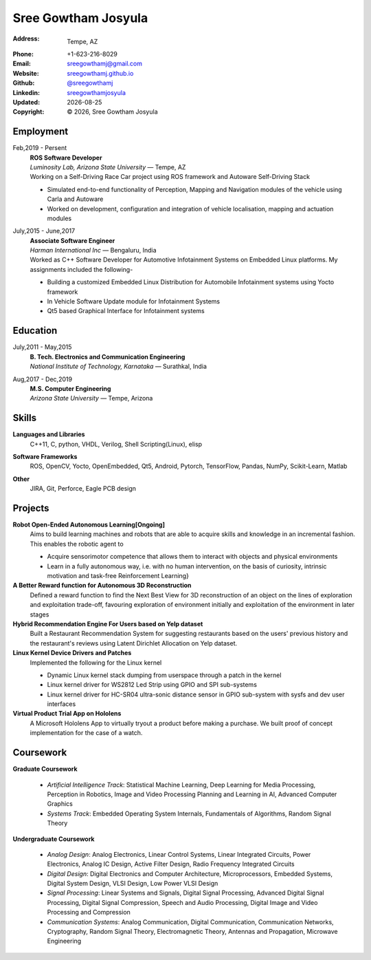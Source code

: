 ======================
Sree Gowtham Josyula
======================
:Address: Tempe, AZ
:Phone: +1-623-216-8029
:Email: sreegowthamj@gmail.com
:Website: `sreegowthamj.github.io`_
:Github: `@sreegowthamj`_
:Linkedin: `sreegowthamjosyula`_
:Updated: |date|
:Copyright: |copy| |year|, Sree Gowtham Josyula

Employment
----------

Feb,2019 - Persent
  | **ROS Software Developer**
  | *Luminosity Lab, Arizona State University* |---| Tempe, AZ

  | Working on a Self-Driving Race Car project using ROS framework and Autoware Self-Driving Stack

  * Simulated end-to-end functionality of Perception, Mapping and Navigation modules of the vehicle using Carla and Autoware
  * Worked on development, configuration and integration of vehicle localisation, mapping and actuation modules
      
July,2015 - June,2017
  | **Associate Software Engineer**
  | *Harman International Inc* |---| Bengaluru, India

  | Worked as C++ Software Developer for Automotive Infotainment Systems on Embedded Linux platforms. My assignments included the following-

  * Building a customized Embedded Linux Distribution for Automobile Infotainment systems using Yocto framework
  * In Vehicle Software Update module for Infotainment Systems
  * Qt5 based Graphical Interface for Infotainment systems

Education
---------

July,2011 - May,2015
  | **B. Tech. Electronics and Communication Engineering**
  | *National Institute of Technology, Karnataka* |---| Surathkal, India

Aug,2017 - Dec,2019
  | **M.S. Computer Engineering**
  | *Arizona State University* |---| Tempe, Arizona


Skills
----------

**Languages and Libraries**
  | C++11, C, python, VHDL, Verilog, Shell Scripting(Linux), elisp

**Software Frameworks**
  | ROS, OpenCV, Yocto, OpenEmbedded, Qt5, Android, Pytorch, TensorFlow, Pandas, NumPy, Scikit-Learn, Matlab

**Other**
  | JIRA, Git, Perforce, Eagle PCB design

Projects
--------

**Robot Open-Ended Autonomous Learning[Ongoing]**
  Aims to build learning machines and robots that are able to acquire skills and knowledge in an incremental fashion. This enables the robotic agent to

  * Acquire sensorimotor competence that allows them to interact with objects and physical environments
  * Learn in a fully autonomous way, i.e. with no human intervention, on the basis of curiosity, intrinsic motivation and task-free Reinforcement Learning}

**A Better Reward function for Autonomous 3D Reconstruction** 
   Defined a reward function to find the Next Best View for 3D reconstruction of an object on the lines of exploration and exploitation trade-off, favouring exploration of environment initially and exploitation of the environment in later stages

**Hybrid Recommendation Engine For Users based on Yelp dataset**
  Built a Restaurant Recommendation System for suggesting restaurants based on the users' previous history and the restaurant's reviews using Latent Dirichlet Allocation on Yelp dataset.

**Linux Kernel Device Drivers and Patches**
  Implemented the following for the Linux kernel

  * Dynamic Linux kernel stack dumping from userspace through a patch in the kernel
  * Linux kernel driver for WS2812 Led Strip using GPIO and SPI sub-systems
  * Linux kernel driver for HC-SR04 ultra-sonic distance sensor in GPIO sub-system with sysfs and dev user interfaces

**Virtual Product Trial App on Hololens**
  A Microsoft Hololens App to virtually tryout a product before making a purchase. We built proof of concept implementation for the case of a watch.

Coursework
------------

**Graduate Coursework**
  
  * *Artificial Intelligence Track*: Statistical Machine Learning, Deep Learning for Media Processing, Perception in Robotics, Image and Video Processing Planning and Learning in AI, Advanced Computer Graphics 
  * *Systems Track*: Embedded Operating System Internals, Fundamentals of Algorithms, Random Signal Theory

**Undergraduate Coursework**

  * *Analog Design*: Analog Electronics, Linear Control Systems, Linear Integrated Circuits, Power Electronics, Analog IC Design, Active Filter Design,  Radio Frequency Integrated Circuits
  * *Digital Design*: Digital Electronics and Computer Architecture, Microprocessors, Embedded Systems, Digital System Design, VLSI Design, Low Power VLSI Design
  * *Signal Processing*: Linear Systems and Signals, Digital Signal Processing, Advanced Digital Signal Processing, Digital Signal Compression, Speech and Audio Processing, Digital Image and Video Processing and Compression
  * *Communication Systems*: Analog Communication, Digital Communication, Communication Networks, Cryptography, Random Signal Theory, Electromagnetic Theory, Antennas and Propagation, Microwave Engineering


.. meta::
   :description: Sree Gowtham Josyula's Resume
   :keywords: Robotics, Self-Driving Cars, ROS, SLAM, Deep Learning, Computer Vision, Localization, Mapping, Path-Planning, Perception, LIDAR, Robotics Software, OpenCV, pytorch, tensorflow, keras

.. |copy| unicode:: 0xA9
.. |date| date::
.. |year| date:: %Y
.. |time| date:: %H:%M
.. |---| unicode:: U+2014

.. _sreegowthamj.github.io: http://sreegowthamj.github.io
.. _@sreegowthamj: https://gitlab.com/sreegowthamj
.. _sreegowthamjosyula: https://linkedin.com/in/sreegowthamjosyula
